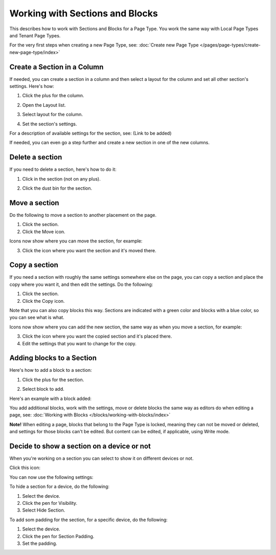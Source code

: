 Working with Sections and Blocks
=================================

This describes how to work with Sections and Blocks for a Page Type. You work the same way with Local Page Types and Tenant Page Types.

For the very first steps when creating a new Page Type, see: :doc:`Create new Page Type </pages/page-types/create-new-page-type/index>`

Create a Section in a Column
******************************
If needed, you can create a section in a column and then select a layout for the column and set all other section's settings. Here's how:

1. Click the plus for the column.

.. image:: column-layout-click-plus-new.png

2. Open the Layout list.

.. image:: column-layout-list-new.png

3. Select layout for the column.

.. image:: column-layout-list-open-new.png

4. Set the section's settings.

For a description of available settings for the section, see: (Link to be added)

If needed, you can even go a step further and create a new section in one of the new columns.

Delete a section
*****************
If you need to delete a section, here's how to do it:

1. Click in the section (not on any plus).

.. image:: delete-section-1-new.png

2. Click the dust bin for the section.

.. image:: delete-section-2-new2.png

Move a section
***************
Do the following to move a section to another placement on the page.

1. Click the section.
2. Click the Move icon.

.. image:: move-icon-section-new2.png

Icons now show where you can move the section, for example:

.. image:: can-be-moved-section-new.png

3. Click the icon where you want the section and it's moved there.

Copy a section
***************
If you need a section with roughly the same settings somewhere else on the page, you can copy a section and place the copy where you want it, and then edit the settings. Do the following:

1. Click the section.
2. Click the Copy icon.

.. image:: copy-icon-section-new.png

Note that you can also copy blocks this way. Sections are indicated with a green color and blocks with a blue color, so you can see what is what.

Icons now show where you can add the new section, the same way as when you move a section, for example:

.. image:: section-can-be-copied-new.png

3. Click the icon where you want the copied section and it's placed there.
4. Edit the settings that you want to change for the copy.

Adding blocks to a Section
***************************
Here's how to add a block to a section:

1. Click the plus for the section.

.. image:: addblock-1.png

2. Select block to add.

.. image:: section-add-block-new.png

Here's an example with a block added:

.. image:: section-block-added-new2.png

You add additional blocks, work with the settings, move or delete blocks the same way as editors do when editing a page, see: :doc:`Working with Blocks </blocks/working-with-blocks/index>`

**Note!** When editing a page, blocks that belong to the Page Type is locked, meaning they can not be moved or deleted, and settings for those blocks can't be edited. But content can be edited, if applicable, using Write mode. 

Decide to show a section on a device or not
**********************************************
When you're working on a section you can select to show it on different devices or not.

Click this icon:

.. image:: device-support-section-new.png

You can now use the following settings:

.. image:: select-device-section-new.png

To hide a section for a device, do the following:

1. Select the device.
2. Click the pen for Visibility.
3. Select Hide Section.

To add som padding for the section, for a specific device, do the following:

1. Select the device.
2. Click the pen for Section Padding.
3. Set the padding.